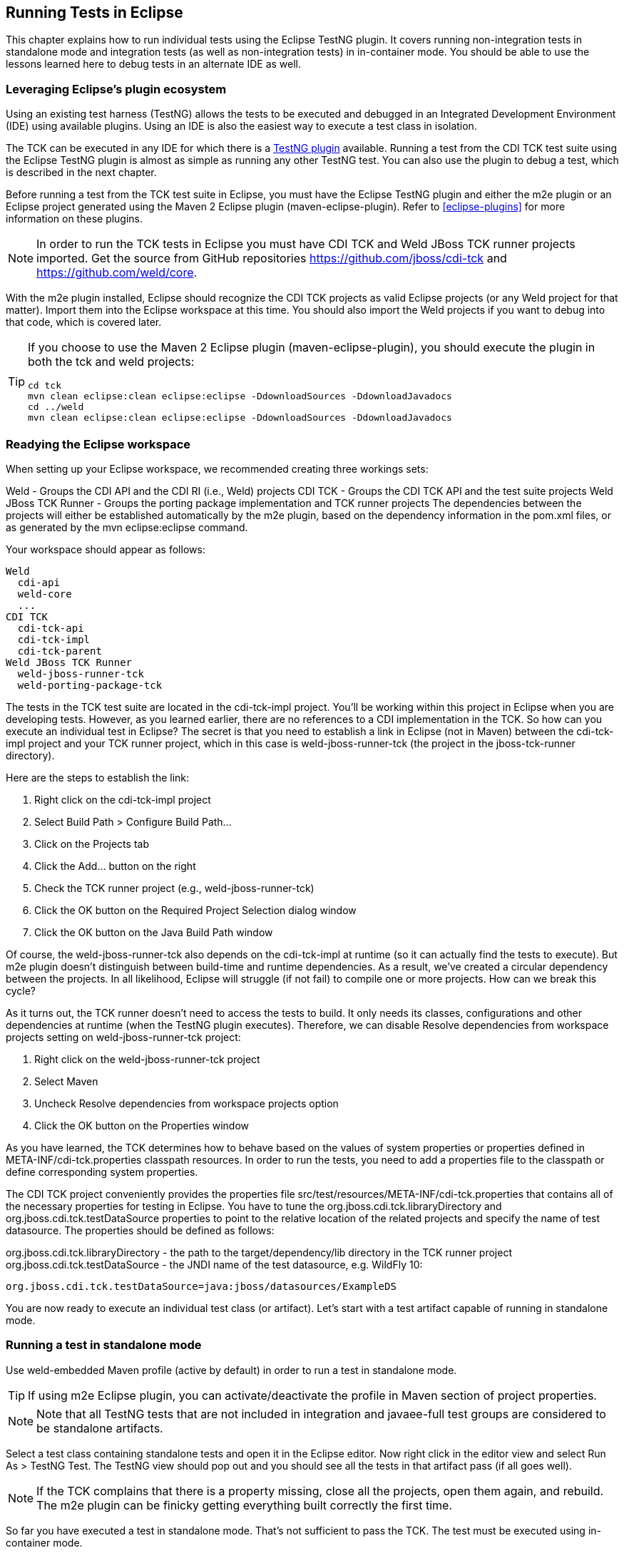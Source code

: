 [[eclipse-running]]

== Running Tests in Eclipse

This chapter explains how to run individual tests using the Eclipse TestNG plugin. It covers running non-integration tests in standalone mode and integration tests (as well as non-integration tests) in in-container mode. You should be able to use the lessons learned here to debug tests in an alternate IDE as well.

=== Leveraging Eclipse's plugin ecosystem

Using an existing test harness (TestNG) allows the tests to be executed and debugged in an Integrated Development Environment (IDE) using available plugins. Using an IDE is also the easiest way to execute a test class in isolation.

The TCK can be executed in any IDE for which there is a link:$$http://testng.org/doc/index.html$$[TestNG plugin] available. Running a test from the CDI TCK test suite using the Eclipse TestNG plugin is almost as simple as running any other TestNG test. You can also use the plugin to debug a test, which is described in the next chapter.

Before running a test from the TCK test suite in Eclipse, you must have the Eclipse TestNG plugin and either the m2e plugin or an Eclipse project generated using the Maven 2 Eclipse plugin (maven-eclipse-plugin). Refer to <<eclipse-plugins>> for more information on these plugins.

[NOTE]
====
In order to run the TCK tests in Eclipse you must have CDI TCK and Weld JBoss TCK runner projects imported. Get the source from GitHub repositories https://github.com/jboss/cdi-tck and https://github.com/weld/core.

====

With the m2e plugin installed, Eclipse should recognize the CDI TCK projects as valid Eclipse projects (or any Weld project for that matter). Import them into the Eclipse workspace at this time. You should also import the Weld projects if you want to debug into that code, which is covered later.

[TIP]
====
If you choose to use the Maven 2 Eclipse plugin (maven-eclipse-plugin), you should execute the plugin in both the tck and weld projects:

[source, console]
----
cd tck
mvn clean eclipse:clean eclipse:eclipse -DdownloadSources -DdownloadJavadocs
cd ../weld
mvn clean eclipse:clean eclipse:eclipse -DdownloadSources -DdownloadJavadocs
----

====


=== Readying the Eclipse workspace

When setting up your Eclipse workspace, we recommended creating three workings sets:

Weld - Groups the CDI API and the CDI RI (i.e., Weld) projects
CDI TCK - Groups the CDI TCK API and the test suite projects
Weld JBoss TCK Runner - Groups the porting package implementation and TCK runner projects
The dependencies between the projects will either be established automatically by the m2e plugin, based on the dependency information in the pom.xml files, or as generated by the mvn eclipse:eclipse command.

Your workspace should appear as follows:

[source, console]
----
Weld
  cdi-api
  weld-core
  ...
CDI TCK
  cdi-tck-api
  cdi-tck-impl
  cdi-tck-parent
Weld JBoss TCK Runner
  weld-jboss-runner-tck
  weld-porting-package-tck

----

The tests in the TCK test suite are located in the cdi-tck-impl project. You'll be working within this project in Eclipse when you are developing tests. However, as you learned earlier, there are no references to a CDI implementation in the TCK. So how can you execute an individual test in Eclipse? The secret is that you need to establish a link in Eclipse (not in Maven) between the cdi-tck-impl project and your TCK runner project, which in this case is weld-jboss-runner-tck (the project in the jboss-tck-runner directory).

Here are the steps to establish the link:

. Right click on the cdi-tck-impl project
. Select Build Path > Configure Build Path...
. Click on the Projects tab
. Click the Add... button on the right
. Check the TCK runner project (e.g., weld-jboss-runner-tck)
. Click the OK button on the Required Project Selection dialog window
. Click the OK button on the Java Build Path window

Of course, the weld-jboss-runner-tck also depends on the cdi-tck-impl at runtime (so it can actually find the tests to execute). But m2e plugin doesn't distinguish between build-time and runtime dependencies. As a result, we've created a circular dependency between the projects. In all likelihood, Eclipse will struggle (if not fail) to compile one or more projects. How can we break this cycle?

As it turns out, the TCK runner doesn't need to access the tests to build. It only needs its classes, configurations and other dependencies at runtime (when the TestNG plugin executes). Therefore, we can disable Resolve dependencies from workspace projects setting on weld-jboss-runner-tck project:

. Right click on the weld-jboss-runner-tck project
. Select Maven
. Uncheck Resolve dependencies from workspace projects option
. Click the OK button on the Properties window

As you have learned, the TCK determines how to behave based on the values of system properties or properties defined in META-INF/cdi-tck.properties classpath resources. In order to run the tests, you need to add a properties file to the classpath or define corresponding system properties.

The CDI TCK project conveniently provides the properties file src/test/resources/META-INF/cdi-tck.properties that contains all of the necessary properties for testing in Eclipse. You have to tune the org.jboss.cdi.tck.libraryDirectory and org.jboss.cdi.tck.testDataSource properties to point to the relative location of the related projects and specify the name of test datasource. The properties should be defined as follows:

org.jboss.cdi.tck.libraryDirectory - the path to the target/dependency/lib directory in the TCK runner project
org.jboss.cdi.tck.testDataSource - the JNDI name of the test datasource, e.g. WildFly 10:

[source, console]
----
org.jboss.cdi.tck.testDataSource=java:jboss/datasources/ExampleDS
----

You are now ready to execute an individual test class (or artifact). Let's start with a test artifact capable of running in standalone mode.

=== Running a test in standalone mode

Use weld-embedded Maven profile (active by default) in order to run a test in standalone mode.

[TIP]
====
If using m2e Eclipse plugin, you can activate/deactivate the profile in Maven section of project properties.
====

[NOTE]
====
Note that all TestNG tests that are not included in integration and javaee-full test groups are considered to be standalone artifacts.
====

Select a test class containing standalone tests and open it in the Eclipse editor. Now right click in the editor view and select Run As > TestNG Test. The TestNG view should pop out and you should see all the tests in that artifact pass (if all goes well).

[NOTE]
====
If the TCK complains that there is a property missing, close all the projects, open them again, and rebuild. The m2e plugin can be finicky getting everything built correctly the first time.
====

So far you have executed a test in standalone mode. That's not sufficient to pass the TCK. The test must be executed using in-container mode.

Let's see what has to be done to execute an integration test. This will result in the artifact being deployed to the container, which is WildFly if you are using the JBoss TCK runner.

[[running-integration-tests]]

=== Running integration tests

In order to run a test in the container you must explicitly specify following active Maven profiles in JBoss TCK runner Eclipse project properties: incontainer,!weld-embedded.

[NOTE]
====
Note that all TestNG tests that are included in integration and javaee-full test groups are considered to be integration tests and must be run in in-container mode. javaee-full TestNG test group contains tests that require full Jakarta EE platform (EAR packaging, JAX-WS, EJB timers, etc.).
====

Select an integration test (a class that extends org.jboss.cdi.tck.AbstractTest and open it in your Eclipse editor. Right click in the editor view and select Run As > TestNG Test.

You have now mastered running the CDI TCK against Weld using both Maven and within Eclipse. Now you're likely interested in how to debug a test so that you can efficiently investigate test failures.

